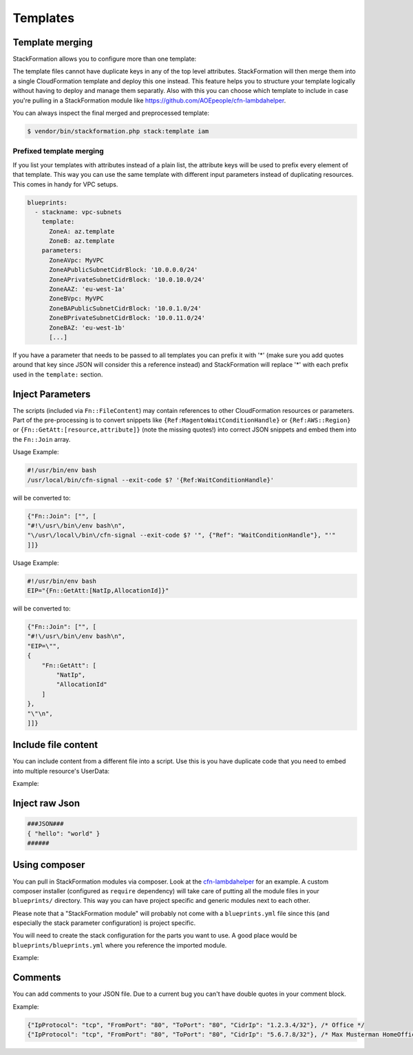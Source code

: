 **********
Templates
**********

Template merging
==============

StackFormation allows you to configure more than one template:

.. code-block:: yaml
  :emphasize-lines: 4,5

    blueprints:
      - stackname: iam
        template:
          - iam_role_jenkins.template
          - iam_user_inspector.template
        description: 'IAM users and roles'

The template files cannot have duplicate keys in any of the top level attributes. StackFormation will then merge them into a single CloudFormation template and deploy this one instead. This feature helps you to structure your template logically without having to deploy and manage them separatly. Also with this you can choose which template to include in case you're pulling in a StackFormation module like https://github.com/AOEpeople/cfn-lambdahelper.

You can always inspect the final merged and preprocessed template:

.. code-block:: shell

    $ vendor/bin/stackformation.php stack:template iam

Prefixed template merging
^^^^^^^^^^^^^^^^^^^^^^^^^

If you list your templates with attributes instead of a plain list, the attribute keys will be used to prefix every element of that template. This way you can use the same template with different input parameters instead of duplicating resources. This comes in handy for VPC setups.

.. code-block:: yaml

    blueprints:
      - stackname: vpc-subnets
        template:
          ZoneA: az.template
          ZoneB: az.template
        parameters:
          ZoneAVpc: MyVPC
          ZoneAPublicSubnetCidrBlock: '10.0.0.0/24'
          ZoneAPrivateSubnetCidrBlock: '10.0.10.0/24'
          ZoneAAZ: 'eu-west-1a'
          ZoneBVpc: MyVPC
          ZoneBAPublicSubnetCidrBlock: '10.0.1.0/24'
          ZoneBPrivateSubnetCidrBlock: '10.0.11.0/24'
          ZoneBAZ: 'eu-west-1b'
          [...]

If you have a parameter that needs to be passed to all templates you can prefix it with '*' (make sure you add quotes around that key since JSON will consider this a reference instead) and StackFormation will replace '*\ ' with each prefix used in the ``template:`` section.

.. code-block:: yaml
  :emphasize-lines: 7,8

    blueprints:
      - stackname: vpc-subnets
        template:
          ZoneA: az.template
          ZoneB: az.template
        parameters:
          '*Vpc': MyVPC # Will automatically be expanded to 'ZoneAVpc: MyVPC' and 'ZoneBVpc: MyVPC'
          '*Igw': MyInternetGateway
          ZoneAPublicSubnetCidrBlock: '10.0.0.0/24'
          ZoneAPrivateSubnetCidrBlock: '10.0.10.0/24'
          ZoneAAZ: 'eu-west-1a'
          ZoneBVpc: MyVPC
          ZoneBAPublicSubnetCidrBlock: '10.0.1.0/24'
          ZoneBPrivateSubnetCidrBlock: '10.0.11.0/24'
          ZoneBAZ: 'eu-west-1b'
          [...]
          
Inject Parameters
=================

The scripts (included via ``Fn::FileContent``) may contain references to other CloudFormation resources or parameters. Part of the pre-processing is to convert snippets like ``{Ref:MagentoWaitConditionHandle}`` or ``{Ref:AWS::Region}`` or ``{Fn::GetAtt:[resource,attribute]}`` (note the missing quotes!) into correct JSON snippets and embed them into the ``Fn::Join`` array.

Usage Example:

.. code-block:: bash

    #!/usr/bin/env bash
    /usr/local/bin/cfn-signal --exit-code $? '{Ref:WaitConditionHandle}'

will be converted to:

.. code-block:: json

    {"Fn::Join": ["", [
    "#!\/usr\/bin\/env bash\n",
    "\/usr\/local\/bin\/cfn-signal --exit-code $? '", {"Ref": "WaitConditionHandle"}, "'"
    ]]}

Usage Example:

.. code-block:: bash

    #!/usr/bin/env bash
    EIP="{Fn::GetAtt:[NatIp,AllocationId]}"

will be converted to:

.. code-block:: json

    {"Fn::Join": ["", [
    "#!\/usr\/bin\/env bash\n",
    "EIP=\"",
    {
        "Fn::GetAtt": [
            "NatIp",
            "AllocationId"
        ]
    },
    "\"\n",
    ]]}

Include file content
====================

You can include content from a different file into a script. Use this is you have duplicate code that you need to embed into multiple resource's UserData:

Example:

.. code-block:: bash
  :emphasize-lines: 3

    #!/usr/bin/env bash

    ###INCLUDE:../generic/includes/base.sh
    [...]

Inject raw Json
===============

.. code-block:: json

    ###JSON###
    { "hello": "world" }
    ######

Using composer
==============

You can pull in StackFormation modules via composer. Look at the `cfn-lambdahelper <https://github.com/AOEpeople/cfn-lambdahelper>`__ for an example. A custom composer installer (configured as ``require`` dependency) will take care of putting all the module files in your ``blueprints/`` directory. This way you can have project specific and generic modules next to each other.

Please note that a "StackFormation module" will probably not come with a ``blueprints.yml`` file since this (and especially the stack parameter configuration) is project specific.

You will need to create the stack configuration for the parts you want to use. A good place would be ``blueprints/blueprints.yml`` where you reference the imported module.

Example:

.. code-block:: yaml
  :emphasize-lines: 3
  
    blueprints:
      - stackname: 'lambdacfnhelpers-stack'
        template: 'cfn-lambdahelper/lambda_cfn_helpers.template'
        Capabilities: CAPABILITY_IAM

Comments
========

You can add comments to your JSON file. Due to a current bug you can't have double quotes in your comment block.

Example:

.. code-block:: json

    {"IpProtocol": "tcp", "FromPort": "80", "ToPort": "80", "CidrIp": "1.2.3.4/32"}, /* Office */
    {"IpProtocol": "tcp", "FromPort": "80", "ToPort": "80", "CidrIp": "5.6.7.8/32"}, /* Max Musterman HomeOffice */
